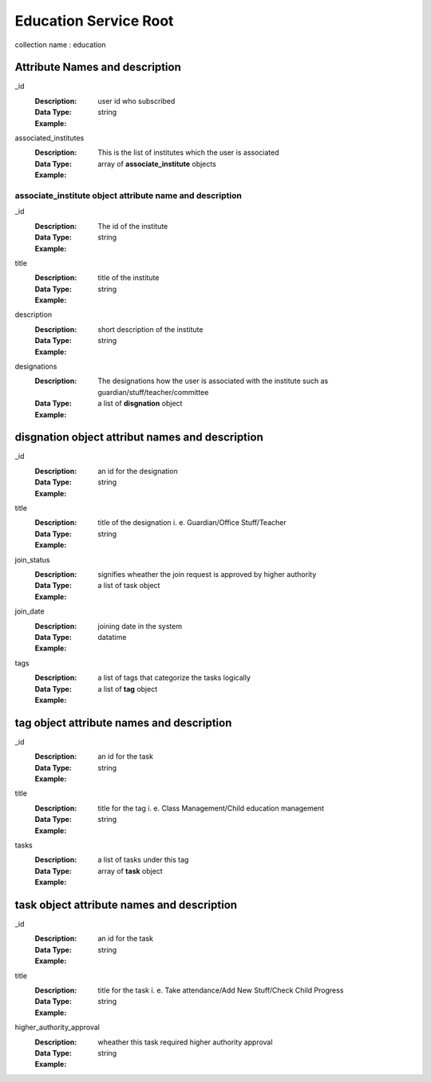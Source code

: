 ==========
Education Service Root 
==========
collection name : education

Attribute Names and description
--------------------------------

_id
    :Description: user id who subscribed 
    :Data Type: string
    :Example: 

associated_institutes
    :Description: This is the list of institutes which the user is associated
    :Data Type: array of **associate_institute** objects
    :Example: 

**associate_institute** object attribute name and description
===================================================
_id
    :Description: The id of the institute 
    :Data Type: string
    :Example: 

title
    :Description: title of the institute
    :Data Type: string
    :Example: 

description
    :Description: short description of the institute
    :Data Type: string
    :Example:
 
designations
    :Description: The designations how the user is associated with the institute such as guardian/stuff/teacher/committee
    :Data Type: a list of **disgnation** object
    :Example: 

**disgnation** object attribut names and description
------------------------------------------
_id
    :Description: an id for the designation
    :Data Type: string
    :Example: 

title
    :Description: title of the designation i. e. Guardian/Office Stuff/Teacher
    :Data Type: string
    :Example: 

join_status
    :Description:  signifies wheather the join request is approved by higher authority
    :Data Type: a list of task object
    :Example: 

join_date
    :Description:  joining date in the system
    :Data Type: datatime
    :Example: 

tags
    :Description:  a list of tags that categorize the tasks logically
    :Data Type: a list of **tag** object
    :Example: 

**tag** object attribute names and description
-------------------------------------------
_id
    :Description: an id for the task
    :Data Type: string
    :Example: 
title
    :Description: title for the tag i. e. Class Management/Child education management
    :Data Type: string
    :Example: 
tasks
    :Description: a list of tasks under this tag
    :Data Type: array of **task** object
    :Example: 

**task** object attribute names and description
-------------------------------------------
_id
    :Description: an id for the task
    :Data Type: string
    :Example: 
title
    :Description: title for the task i. e. Take attendance/Add New Stuff/Check Child Progress
    :Data Type: string
    :Example: 
higher_authority_approval
    :Description: wheather this task required higher authority approval
    :Data Type: string
    :Example: 